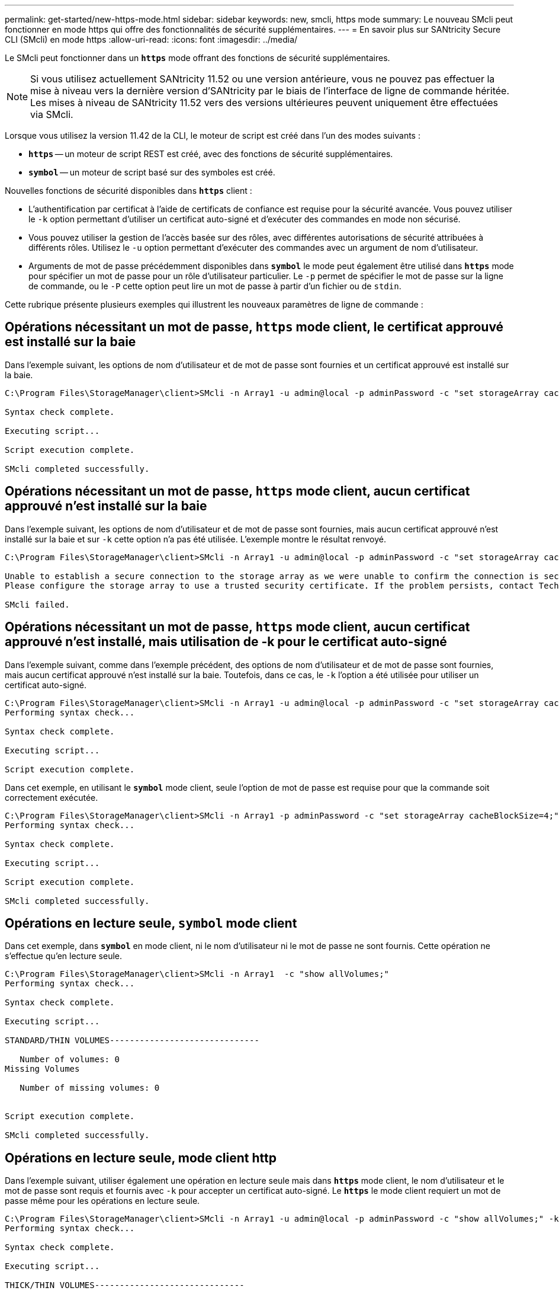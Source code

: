 ---
permalink: get-started/new-https-mode.html 
sidebar: sidebar 
keywords: new, smcli, https mode 
summary: Le nouveau SMcli peut fonctionner en mode https qui offre des fonctionnalités de sécurité supplémentaires. 
---
= En savoir plus sur SANtricity Secure CLI (SMcli) en mode https
:allow-uri-read: 
:icons: font
:imagesdir: ../media/


[role="lead"]
Le SMcli peut fonctionner dans un `*https*` mode offrant des fonctions de sécurité supplémentaires.

[NOTE]
====
Si vous utilisez actuellement SANtricity 11.52 ou une version antérieure, vous ne pouvez pas effectuer la mise à niveau vers la dernière version d'SANtricity par le biais de l'interface de ligne de commande héritée. Les mises à niveau de SANtricity 11.52 vers des versions ultérieures peuvent uniquement être effectuées via SMcli.

====
Lorsque vous utilisez la version 11.42 de la CLI, le moteur de script est créé dans l'un des modes suivants :

* `*https*` -- un moteur de script REST est créé, avec des fonctions de sécurité supplémentaires.
* `*symbol*` -- un moteur de script basé sur des symboles est créé.


Nouvelles fonctions de sécurité disponibles dans `*https*` client :

* L'authentification par certificat à l'aide de certificats de confiance est requise pour la sécurité avancée. Vous pouvez utiliser le `-k` option permettant d'utiliser un certificat auto-signé et d'exécuter des commandes en mode non sécurisé.
* Vous pouvez utiliser la gestion de l'accès basée sur des rôles, avec différentes autorisations de sécurité attribuées à différents rôles. Utilisez le `-u` option permettant d'exécuter des commandes avec un argument de nom d'utilisateur.
* Arguments de mot de passe précédemment disponibles dans `*symbol*` le mode peut également être utilisé dans `*https*` mode pour spécifier un mot de passe pour un rôle d'utilisateur particulier. Le `-p` permet de spécifier le mot de passe sur la ligne de commande, ou le `-P` cette option peut lire un mot de passe à partir d'un fichier ou de `stdin`.


Cette rubrique présente plusieurs exemples qui illustrent les nouveaux paramètres de ligne de commande :



== Opérations nécessitant un mot de passe, `https` mode client, le certificat approuvé est installé sur la baie

Dans l'exemple suivant, les options de nom d'utilisateur et de mot de passe sont fournies et un certificat approuvé est installé sur la baie.

[listing]
----
C:\Program Files\StorageManager\client>SMcli -n Array1 -u admin@local -p adminPassword -c "set storageArray cacheBlockSize=4;"

Syntax check complete.

Executing script...

Script execution complete.

SMcli completed successfully.
----


== Opérations nécessitant un mot de passe, `https` mode client, aucun certificat approuvé n'est installé sur la baie

Dans l'exemple suivant, les options de nom d'utilisateur et de mot de passe sont fournies, mais aucun certificat approuvé n'est installé sur la baie et sur `-k` cette option n'a pas été utilisée. L'exemple montre le résultat renvoyé.

[listing]
----
C:\Program Files\StorageManager\client>SMcli -n Array1 -u admin@local -p adminPassword -c "set storageArray cacheBlockSize=4;"

Unable to establish a secure connection to the storage array as we were unable to confirm the connection is secure.
Please configure the storage array to use a trusted security certificate. If the problem persists, contact Technical Support.

SMcli failed.
----


== Opérations nécessitant un mot de passe, `https` mode client, aucun certificat approuvé n'est installé, mais utilisation de -k pour le certificat auto-signé

Dans l'exemple suivant, comme dans l'exemple précédent, des options de nom d'utilisateur et de mot de passe sont fournies, mais aucun certificat approuvé n'est installé sur la baie. Toutefois, dans ce cas, le `-k` l'option a été utilisée pour utiliser un certificat auto-signé.

[listing]
----
C:\Program Files\StorageManager\client>SMcli -n Array1 -u admin@local -p adminPassword -c "set storageArray cacheBlockSize=4;" -k
Performing syntax check...

Syntax check complete.

Executing script...

Script execution complete.
----
Dans cet exemple, en utilisant le `*symbol*` mode client, seule l'option de mot de passe est requise pour que la commande soit correctement exécutée.

[listing]
----
C:\Program Files\StorageManager\client>SMcli -n Array1 -p adminPassword -c "set storageArray cacheBlockSize=4;"
Performing syntax check...

Syntax check complete.

Executing script...

Script execution complete.

SMcli completed successfully.
----


== Opérations en lecture seule, `symbol` mode client

Dans cet exemple, dans `*symbol*` en mode client, ni le nom d'utilisateur ni le mot de passe ne sont fournis. Cette opération ne s'effectue qu'en lecture seule.

[listing]
----
C:\Program Files\StorageManager\client>SMcli -n Array1  -c "show allVolumes;"
Performing syntax check...

Syntax check complete.

Executing script...

STANDARD/THIN VOLUMES------------------------------

   Number of volumes: 0
Missing Volumes

   Number of missing volumes: 0


Script execution complete.

SMcli completed successfully.
----


== Opérations en lecture seule, mode client http

Dans l'exemple suivant, utiliser également une opération en lecture seule mais dans `*https*` mode client, le nom d'utilisateur et le mot de passe sont requis et fournis avec `-k` pour accepter un certificat auto-signé. Le `*https*` le mode client requiert un mot de passe même pour les opérations en lecture seule.

[listing]
----
C:\Program Files\StorageManager\client>SMcli -n Array1 -u admin@local -p adminPassword -c "show allVolumes;" -k
Performing syntax check...

Syntax check complete.

Executing script...

THICK/THIN VOLUMES------------------------------

   Number of volumes: 0
Missing Volumes

   Number of missing volumes: 0


Script execution complete.

SMcli completed successfully.
----